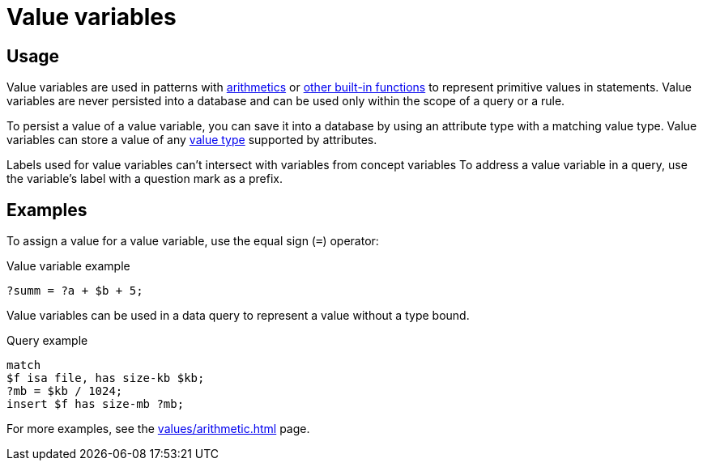 = Value variables

== Usage

Value variables are used in patterns with xref:typeql::values/arithmetic.adoc[arithmetics] or
xref:typeql::values/functions.adoc[other built-in functions] to represent primitive values in statements.
Value variables are never persisted into a database and can be used only within the scope of a query or a rule.

To persist a value of a value variable, you can save it into a database by using an attribute type
with a matching value type.
Value variables can store a value of any xref:typeql::values/value-types.adoc[value type] supported by attributes.

Labels used for value variables can't intersect with variables from concept variables
To address a value variable in a query, use the variable's label with a question mark as a prefix.

== Examples

To assign a value for a value variable, use the equal sign (`=`) operator:

.Value variable example
[,typeql]
----
?summ = ?a + $b + 5;
----

Value variables can be used in a data query to represent a value without a type bound.

.Query example
[,typeql]
----
match
$f isa file, has size-kb $kb;
?mb = $kb / 1024;
insert $f has size-mb ?mb;
----

For more examples, see the xref:values/arithmetic.adoc[] page.
